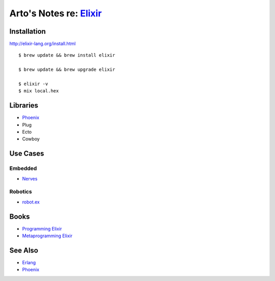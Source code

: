 *****************************************************
Arto's Notes re: `Elixir <http://elixir-lang.org/>`__
*****************************************************

Installation
============

http://elixir-lang.org/install.html

::

   $ brew update && brew install elixir

   $ brew update && brew upgrade elixir

   $ elixir -v
   $ mix local.hex

Libraries
=========

* `Phoenix <phoenix>`__
* Plug
* Ecto
* Cowboy

Use Cases
=========

Embedded
--------

* `Nerves <nerves>`__

Robotics
--------

* `robot.ex <https://jfcloutier.github.io/robotex/>`__

Books
=====

* `Programming Elixir <https://pragprog.com/book/elixir12/programming-elixir-1-2>`__
* `Metaprogramming Elixir <https://pragprog.com/book/cmelixir/metaprogramming-elixir>`__

See Also
========

* `Erlang <erlang>`__
* `Phoenix <phoenix>`__
